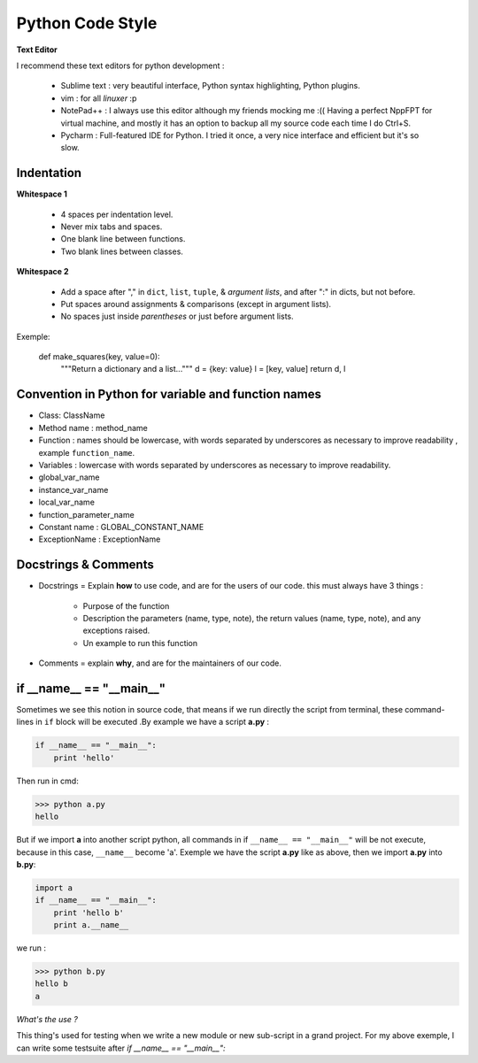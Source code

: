 Python Code Style
---------------------


**Text Editor**

I recommend these text editors for python development :

    - Sublime text : very beautiful interface, Python syntax highlighting, Python plugins.
    - vim : for all *linuxer* :p
    - NotePad++ : I always use this editor although my friends mocking me :(( Having a perfect NppFPT for virtual machine, and mostly it has an option to backup all my source code each time I do Ctrl+S.
    - Pycharm : Full-featured IDE for Python. I tried it once, a very nice interface and efficient but it's so slow.



Indentation
================

**Whitespace 1**

    - 4 spaces per indentation level.
    - Never mix tabs and spaces.
    - One blank line between functions.
    - Two blank lines between classes.

**Whitespace 2**

    - Add a space after "," in ``dict``, ``list``, ``tuple``, & *argument lists*, and after ":" in dicts, but not before.
    - Put spaces around assignments & comparisons (except in argument lists).
    - No spaces just inside *parentheses* or just before argument lists.

Exemple:

    def make_squares(key, value=0):
        """Return a dictionary and a list..."""
        d = {key: value}
        l = [key, value]
        return d, l

Convention in Python for variable and function names
======================================================= 

- Class: ClassName
- Method name : method_name
- Function : names should be lowercase, with words separated by underscores as necessary to improve readability , example ``function_name``.
- Variables : lowercase with words separated by underscores as necessary to improve readability.
- global_var_name
- instance_var_name
- local_var_name
- function_parameter_name
- Constant name : GLOBAL_CONSTANT_NAME
- ExceptionName : ExceptionName

Docstrings & Comments
==========================

- Docstrings = Explain **how** to use code, and are for the users of our code. this must always have 3 things :

    + Purpose of the function 
    + Description the parameters (name, type, note), the return values (name, type, note), and any exceptions raised.
    + Un example to run this function
    
- Comments = explain **why**, and are for the maintainers of our code.



if __name__ == "__main__"
==========================


Sometimes we see this notion in source code, that means if we run directly the script from terminal, these command-lines in ``if`` block will be executed .By example we have a script **a.py** : 

.. code:: python 

    if __name__ == "__main__":
        print 'hello'

Then run in cmd:

.. code:: python 

    >>> python a.py
    hello
 

But if we import **a** into another script python, all commands in if ``__name__ == "__main__"`` will be not execute, because in this case, ``__name__`` become 'a'. Exemple we have the script **a.py** like as above, then we import **a.py** into **b.py**:

.. code:: python 
    
    import a
    if __name__ == "__main__":
        print 'hello b'
        print a.__name__

we run :

.. code:: python 
    
    >>> python b.py
    hello b
    a

*What's the use ?*

This thing's used for testing when we write a new module or new sub-script in a grand project. For my above exemple, I can write some testsuite after *if __name__ == "__main__":*






